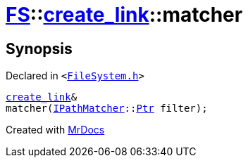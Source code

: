 [#FS-create_link-matcher]
= xref:FS.adoc[FS]::xref:FS/create_link.adoc[create&lowbar;link]::matcher
:relfileprefix: ../../
:mrdocs:


== Synopsis

Declared in `&lt;https://github.com/PrismLauncher/PrismLauncher/blob/develop/launcher/FileSystem.h#L212[FileSystem&period;h]&gt;`

[source,cpp,subs="verbatim,replacements,macros,-callouts"]
----
xref:FS/create_link.adoc[create&lowbar;link]&
matcher(xref:IPathMatcher.adoc[IPathMatcher]::xref:IPathMatcher/Ptr.adoc[Ptr] filter);
----



[.small]#Created with https://www.mrdocs.com[MrDocs]#
